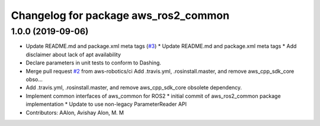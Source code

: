 ^^^^^^^^^^^^^^^^^^^^^^^^^^^^^^^^^^^^^
Changelog for package aws_ros2_common
^^^^^^^^^^^^^^^^^^^^^^^^^^^^^^^^^^^^^

1.0.0 (2019-09-06)
------------------
* Update README.md and package.xml meta tags (`#3 <https://github.com/aws-robotics/utils-ros2/issues/3>`_)
  * Update README.md and package.xml meta tags
  * Add disclaimer about lack of apt availability
* Declare parameters in unit tests to conform to Dashing.
* Merge pull request `#2 <https://github.com/aws-robotics/utils-ros2/issues/2>`_ from aws-robotics/ci
  Add .travis.yml, .rosinstall.master, and remove aws_cpp_sdk_core obso…
* Add .travis.yml, .rosinstall.master, and remove aws_cpp_sdk_core obsolete dependency.
* Implement common interfaces of aws_common for ROS2
  * initial commit of aws_ros2_common package implementation
  * Update to use non-legacy ParameterReader API
* Contributors: AAlon, Avishay Alon, M. M
